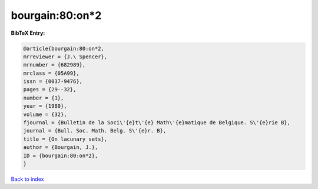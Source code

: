 bourgain:80:on*2
================

.. :cite:t:`bourgain:80:on*2`

.. bibliography:: ../../All.bib

**BibTeX Entry:**

.. code-block:: bibtex

   @article{bourgain:80:on*2,
   mrreviewer = {J.\ Spencer},
   mrnumber = {682989},
   mrclass = {05A99},
   issn = {0037-9476},
   pages = {29--32},
   number = {1},
   year = {1980},
   volume = {32},
   fjournal = {Bulletin de la Soci\'{e}t\'{e} Math\'{e}matique de Belgique. S\'{e}rie B},
   journal = {Bull. Soc. Math. Belg. S\'{e}r. B},
   title = {On lacunary sets},
   author = {Bourgain, J.},
   ID = {bourgain:80:on*2},
   }

`Back to index <../index>`_
